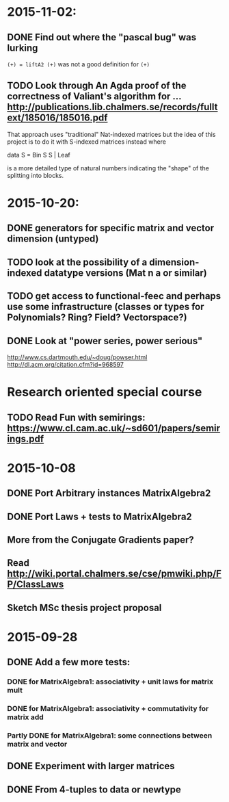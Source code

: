 * 2015-11-02:
** DONE Find out where the "pascal bug" was lurking
   CLOSED: [2015-11-02 Mon 15:17]
   ~(+) = liftA2 (+)~ was not a good definition for ~(+)~

** TODO Look through An Agda proof of the correctness of Valiant's algorithm for ... http://publications.lib.chalmers.se/records/fulltext/185016/185016.pdf

That approach uses "traditional" Nat-indexed matrices but the idea of this project is to do it with S-indexed matrices instead where

data S = Bin S S | Leaf

is a more detailed type of natural numbers indicating the "shape" of the splitting into blocks.

* 2015-10-20:
** DONE generators for specific matrix and vector dimension (untyped)
   CLOSED: [2015-10-30 Fri 15:06]
** TODO look at the possibility of a dimension-indexed datatype versions (Mat n a or similar)
** TODO get access to functional-feec and perhaps use some infrastructure (classes or types for Polynomials? Ring? Field? Vectorspace?)
** DONE Look at "power series, power serious"
   CLOSED: [2015-10-30 Fri 14:58]
   http://www.cs.dartmouth.edu/~doug/powser.html
   http://dl.acm.org/citation.cfm?id=968597


* Research oriented special course
** TODO Read Fun with semirings: https://www.cl.cam.ac.uk/~sd601/papers/semirings.pdf


* 2015-10-08
** DONE Port Arbitrary instances MatrixAlgebra2
** DONE Port Laws + tests to MatrixAlgebra2
   CLOSED: [2015-10-19 Mon 16:48]
** More from the Conjugate Gradients paper?
** Read http://wiki.portal.chalmers.se/cse/pmwiki.php/FP/ClassLaws
** Sketch MSc thesis project proposal


* 2015-09-28
** DONE Add a few more tests:
*** DONE for MatrixAlgebra1: associativity + unit laws for matrix mult
*** DONE for MatrixAlgebra1: associativity + commutativity for matrix add
*** Partly DONE for MatrixAlgebra1: some connections between matrix and vector
** DONE Experiment with larger matrices
** DONE From 4-tuples to data or newtype
